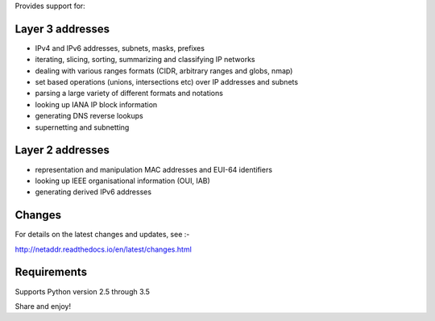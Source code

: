 Provides support for:

Layer 3 addresses
-----------------

- IPv4 and IPv6 addresses, subnets, masks, prefixes
- iterating, slicing, sorting, summarizing and classifying IP networks
- dealing with various ranges formats (CIDR, arbitrary ranges and globs, nmap)
- set based operations (unions, intersections etc) over IP addresses and subnets
- parsing a large variety of different formats and notations
- looking up IANA IP block information
- generating DNS reverse lookups
- supernetting and subnetting

Layer 2 addresses
-----------------

- representation and manipulation MAC addresses and EUI-64 identifiers
- looking up IEEE organisational information (OUI, IAB)
- generating derived IPv6 addresses

Changes
-------

For details on the latest changes and updates, see :-

http://netaddr.readthedocs.io/en/latest/changes.html

Requirements
------------

Supports Python version 2.5 through 3.5

Share and enjoy!


